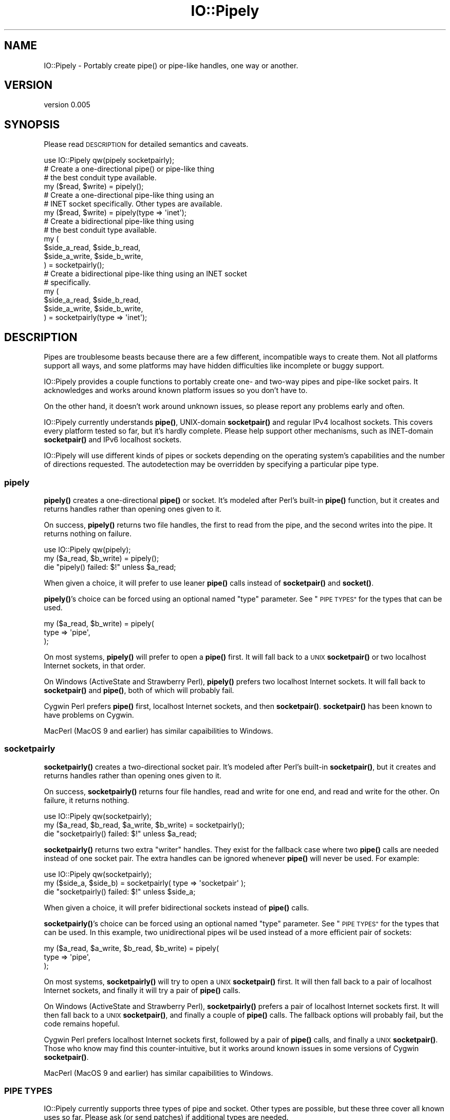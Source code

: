 .\" Automatically generated by Pod::Man 4.14 (Pod::Simple 3.40)
.\"
.\" Standard preamble:
.\" ========================================================================
.de Sp \" Vertical space (when we can't use .PP)
.if t .sp .5v
.if n .sp
..
.de Vb \" Begin verbatim text
.ft CW
.nf
.ne \\$1
..
.de Ve \" End verbatim text
.ft R
.fi
..
.\" Set up some character translations and predefined strings.  \*(-- will
.\" give an unbreakable dash, \*(PI will give pi, \*(L" will give a left
.\" double quote, and \*(R" will give a right double quote.  \*(C+ will
.\" give a nicer C++.  Capital omega is used to do unbreakable dashes and
.\" therefore won't be available.  \*(C` and \*(C' expand to `' in nroff,
.\" nothing in troff, for use with C<>.
.tr \(*W-
.ds C+ C\v'-.1v'\h'-1p'\s-2+\h'-1p'+\s0\v'.1v'\h'-1p'
.ie n \{\
.    ds -- \(*W-
.    ds PI pi
.    if (\n(.H=4u)&(1m=24u) .ds -- \(*W\h'-12u'\(*W\h'-12u'-\" diablo 10 pitch
.    if (\n(.H=4u)&(1m=20u) .ds -- \(*W\h'-12u'\(*W\h'-8u'-\"  diablo 12 pitch
.    ds L" ""
.    ds R" ""
.    ds C` ""
.    ds C' ""
'br\}
.el\{\
.    ds -- \|\(em\|
.    ds PI \(*p
.    ds L" ``
.    ds R" ''
.    ds C`
.    ds C'
'br\}
.\"
.\" Escape single quotes in literal strings from groff's Unicode transform.
.ie \n(.g .ds Aq \(aq
.el       .ds Aq '
.\"
.\" If the F register is >0, we'll generate index entries on stderr for
.\" titles (.TH), headers (.SH), subsections (.SS), items (.Ip), and index
.\" entries marked with X<> in POD.  Of course, you'll have to process the
.\" output yourself in some meaningful fashion.
.\"
.\" Avoid warning from groff about undefined register 'F'.
.de IX
..
.nr rF 0
.if \n(.g .if rF .nr rF 1
.if (\n(rF:(\n(.g==0)) \{\
.    if \nF \{\
.        de IX
.        tm Index:\\$1\t\\n%\t"\\$2"
..
.        if !\nF==2 \{\
.            nr % 0
.            nr F 2
.        \}
.    \}
.\}
.rr rF
.\" ========================================================================
.\"
.IX Title "IO::Pipely 3"
.TH IO::Pipely 3 "2013-08-12" "perl v5.32.0" "User Contributed Perl Documentation"
.\" For nroff, turn off justification.  Always turn off hyphenation; it makes
.\" way too many mistakes in technical documents.
.if n .ad l
.nh
.SH "NAME"
IO::Pipely \- Portably create pipe() or pipe\-like handles, one way or another.
.SH "VERSION"
.IX Header "VERSION"
version 0.005
.SH "SYNOPSIS"
.IX Header "SYNOPSIS"
Please read \s-1DESCRIPTION\s0 for detailed semantics and caveats.
.PP
.Vb 1
\&  use IO::Pipely qw(pipely socketpairly);
\&
\&  # Create a one\-directional pipe() or pipe\-like thing
\&  # the best conduit type available.
\&
\&  my ($read, $write) = pipely();
\&
\&  # Create a one\-directional pipe\-like thing using an
\&  # INET socket specifically.  Other types are available.
\&
\&  my ($read, $write) = pipely(type => \*(Aqinet\*(Aq);
\&
\&  # Create a bidirectional pipe\-like thing using
\&  # the best conduit type available.
\&
\&  my (
\&    $side_a_read,  $side_b_read,
\&    $side_a_write, $side_b_write,
\&  ) = socketpairly();
\&
\&  # Create a bidirectional pipe\-like thing using an INET socket
\&  # specifically.
\&
\&  my (
\&    $side_a_read,  $side_b_read,
\&    $side_a_write, $side_b_write,
\&  ) = socketpairly(type => \*(Aqinet\*(Aq);
.Ve
.SH "DESCRIPTION"
.IX Header "DESCRIPTION"
Pipes are troublesome beasts because there are a few different,
incompatible ways to create them.  Not all platforms support all ways,
and some platforms may have hidden difficulties like incomplete or
buggy support.
.PP
IO::Pipely provides a couple functions to portably create one\- and
two-way pipes and pipe-like socket pairs.  It acknowledges and works
around known platform issues so you don't have to.
.PP
On the other hand, it doesn't work around unknown issues, so please
report any problems early and often.
.PP
IO::Pipely currently understands \fBpipe()\fR, UNIX-domain \fBsocketpair()\fR and
regular IPv4 localhost sockets.  This covers every platform tested so
far, but it's hardly complete.  Please help support other mechanisms,
such as INET-domain \fBsocketpair()\fR and IPv6 localhost sockets.
.PP
IO::Pipely will use different kinds of pipes or sockets depending on
the operating system's capabilities and the number of directions
requested.  The autodetection may be overridden by specifying a
particular pipe type.
.SS "pipely"
.IX Subsection "pipely"
\&\fBpipely()\fR creates a one-directional \fBpipe()\fR or socket.  It's modeled
after Perl's built-in \fBpipe()\fR function, but it creates and returns
handles rather than opening ones given to it.
.PP
On success, \fBpipely()\fR returns two file handles, the first to read from
the pipe, and the second writes into the pipe.  It returns nothing on
failure.
.PP
.Vb 3
\&  use IO::Pipely qw(pipely);
\&  my ($a_read, $b_write) = pipely();
\&  die "pipely() failed: $!" unless $a_read;
.Ve
.PP
When given a choice, it will prefer to use leaner \fBpipe()\fR calls instead
of \fBsocketpair()\fR and \fBsocket()\fR.
.PP
\&\fBpipely()\fR's choice can be forced using an optional named \*(L"type\*(R"
parameter.  See \*(L"\s-1PIPE TYPES\*(R"\s0 for the types that can be used.
.PP
.Vb 3
\&  my ($a_read, $b_write) = pipely(
\&    type => \*(Aqpipe\*(Aq,
\&  );
.Ve
.PP
On most systems, \fBpipely()\fR will prefer to open a \fBpipe()\fR first.  It will
fall back to a \s-1UNIX\s0 \fBsocketpair()\fR or two localhost Internet sockets, in
that order.
.PP
On Windows (ActiveState and Strawberry Perl), \fBpipely()\fR prefers two
localhost Internet sockets.  It will fall back to \fBsocketpair()\fR and
\&\fBpipe()\fR, both of which will probably fail.
.PP
Cygwin Perl prefers \fBpipe()\fR first, localhost Internet sockets, and then
\&\fBsocketpair()\fR.  \fBsocketpair()\fR has been known to have problems on Cygwin.
.PP
MacPerl (MacOS 9 and earlier) has similar capaibilities to Windows.
.SS "socketpairly"
.IX Subsection "socketpairly"
\&\fBsocketpairly()\fR creates a two-directional socket pair.  It's modeled
after Perl's built-in \fBsocketpair()\fR, but it creates and returns handles
rather than opening ones given to it.
.PP
On success, \fBsocketpairly()\fR returns four file handles, read and write
for one end, and read and write for the other.  On failure, it returns
nothing.
.PP
.Vb 3
\&  use IO::Pipely qw(socketpairly);
\&  my ($a_read, $b_read, $a_write, $b_write) = socketpairly();
\&  die "socketpairly() failed: $!" unless $a_read;
.Ve
.PP
\&\fBsocketpairly()\fR returns two extra \*(L"writer\*(R" handles.  They exist for the
fallback case where two \fBpipe()\fR calls are needed instead of one socket
pair.  The extra handles can be ignored whenever \fBpipe()\fR will never be
used.  For example:
.PP
.Vb 3
\&  use IO::Pipely qw(socketpairly);
\&  my ($side_a, $side_b) = socketpairly( type => \*(Aqsocketpair\*(Aq );
\&  die "socketpairly() failed: $!" unless $side_a;
.Ve
.PP
When given a choice, it will prefer bidirectional sockets instead of
\&\fBpipe()\fR calls.
.PP
\&\fBsocketpairly()\fR's choice can be forced using an optional named \*(L"type\*(R"
parameter.  See \*(L"\s-1PIPE TYPES\*(R"\s0 for the types that can be used.  In
this example, two unidirectional pipes wil be used instead of a more
efficient pair of sockets:
.PP
.Vb 3
\&  my ($a_read, $a_write, $b_read, $b_write) = pipely(
\&    type => \*(Aqpipe\*(Aq,
\&  );
.Ve
.PP
On most systems, \fBsocketpairly()\fR will try to open a \s-1UNIX\s0 \fBsocketpair()\fR
first.  It will then fall back to a pair of localhost Internet
sockets, and finally it will try a pair of \fBpipe()\fR calls.
.PP
On Windows (ActiveState and Strawberry Perl), \fBsocketpairly()\fR prefers a
pair of localhost Internet sockets first.  It will then fall back to a
\&\s-1UNIX\s0 \fBsocketpair()\fR, and finally a couple of \fBpipe()\fR calls.  The fallback
options will probably fail, but the code remains hopeful.
.PP
Cygwin Perl prefers localhost Internet sockets first, followed by a
pair of \fBpipe()\fR calls, and finally a \s-1UNIX\s0 \fBsocketpair()\fR.  Those who know
may find this counter-intuitive, but it works around known issues in
some versions of Cygwin \fBsocketpair()\fR.
.PP
MacPerl (MacOS 9 and earlier) has similar capaibilities to Windows.
.SS "\s-1PIPE TYPES\s0"
.IX Subsection "PIPE TYPES"
IO::Pipely currently supports three types of pipe and socket.  Other
types are possible, but these three cover all known uses so far.
Please ask (or send patches) if additional types are needed.
.PP
\fIpipe\fR
.IX Subsection "pipe"
.PP
Attempt to establish a one-way pipe using one \fBpipe()\fR filehandle pair
(2 file descriptors), or a two-way pipe-like connection using two
\&\fBpipe()\fR pairs (4 file descriptors).
.PP
IO::Pipely prefers to use \fBpipe()\fR for one-way pipes and some form of
socket pair for two-way pipelike things.
.PP
\fIsocketpair\fR
.IX Subsection "socketpair"
.PP
Attempt to establish a one\- or two-way pipelike connection using a
single \fBsocketpair()\fR call.  This uses two file descriptors regardless
whether the connection is one\- or two-way.
.PP
IO::Pipely prefers \fBsocketpair()\fR for two-way connections, unless the
current platform has known issues with the \fBsocketpair()\fR call.
.PP
Socket pairs are \s-1UNIX\s0 domain only for now.  \s-1INET\s0 domain may be added
if it improves compatibility on some platform, or if someone
contributes the code.
.PP
\fIinet\fR
.IX Subsection "inet"
.PP
Attempt to establish a one\- or two-way pipelike connection using
localhost \fBsocket()\fR calls.  This uses two file descriptors regardless
whether the connection is one\- or two-way.
.PP
Localhost \s-1INET\s0 domain sockets are a last resort for platforms that
don't support something better.  They are the least secure method of
communication since tools like tcpdump and Wireshark can tap into
them.  On the other hand, this makes them easiest to debug.
.SH "KNOWN ISSUES"
.IX Header "KNOWN ISSUES"
These are issues known to the developers at the time of this writing.
Things change, so check back now and then.
.SS "Cygwin"
.IX Subsection "Cygwin"
CygWin seems to have a problem with \fBsocketpair()\fR and \fBexec()\fR.  When
an exec'd process closes, any data on sockets created with
\&\fBsocketpair()\fR is not flushed.  From irc.perl.org channel #poe:
.PP
.Vb 11
\&  <dngnand>   Sounds like a lapse in cygwin\*(Aqs exec implementation.
\&              It works ok under Unix\-ish systems?
\&  <jdeluise2> yes, it works perfectly
\&  <jdeluise2> but, if we just use POE::Pipe::TwoWay\->new("pipe")
\&              it always works fine on cygwin
\&  <jdeluise2> by the way, it looks like the reason is that
\&              POE::Pipe::OneWay works because it tries to make a
\&              pipe first instead of a socketpair
\&  <jdeluise2> this socketpair problem seems like a long\-standing
\&              one with cygwin, according to searches on google,
\&              but never been fixed.
.Ve
.SS "MacOS 9"
.IX Subsection "MacOS 9"
IO::Pipely supports MacOS 9 for historical reasons.
It's unclear whether anyone still uses MacPerl, but the support is
cheap since pipes and sockets there have many of the same caveats as
they do on Windows.
.SS "Symbol::gensym"
.IX Subsection "Symbol::gensym"
IO::Pipely uses \fBSymbol::gensym()\fR instead of autovivifying file
handles.  The main reasons against \fBgensym()\fR have been stylistic ones
so far.  Meanwhile, \fBgensym()\fR is compatible farther back than handle
autovivification.
.SS "Windows"
.IX Subsection "Windows"
ActiveState and Strawberry Perl don't support \fBpipe()\fR or \s-1UNIX\s0
\&\fBsocketpair()\fR.  Localhost Internet sockets are used for everything
there, including one-way pipes.
.PP
For one-way pipes, the unused socket directions are shut down to avoid
sending data the wrong way through them.  Use \fBsocketpairly()\fR instead.
.SH "BUGS"
.IX Header "BUGS"
The functions implemented here die outright upon failure, requiring
eval{} around their calls.
.PP
The following conduit types are currently unsupported because nobody
has needed them so far.  Please submit a request (and/or a patch) if
any of these is needed:
.PP
.Vb 4
\&  UNIX socket()
\&  INET\-domain socketpair()
\&  IPv4\-specific localhost sockets
\&  IPv6\-specific localhost sockets
.Ve
.SH "AUTHOR & COPYRIGHT"
.IX Header "AUTHOR & COPYRIGHT"
IO::Pipely is copyright 2000\-2013 by Rocco Caputo.
All rights reserved.
IO::Pipely is free software; you may redistribute it and/or modify it
under the same terms as Perl itself.
.SH "HISTORY"
.IX Header "HISTORY"
IO::Pipely is a spin-off of the \s-1POE\s0 project's portable pipes.
Earlier versions of the code have been tested and used in production
systems for over a decade.

